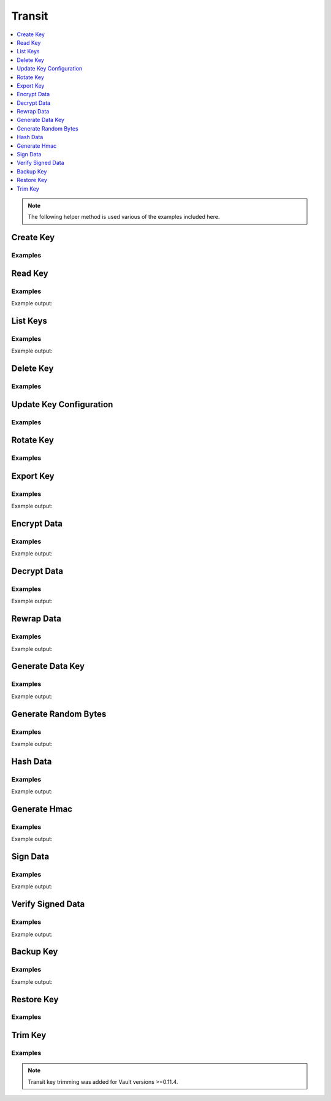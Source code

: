 Transit
=======

.. contents::
   :local:
   :depth: 1


.. testsetup:: transit_secret

    client.sys.enable_secrets_engine(
        backend_type='transit',
    )

.. note:: The following helper method is used various of the examples included here.

.. testcode:: transit_secret

    import sys


    def base64ify(bytes_or_str):
        """Helper method to perform base64 encoding across Python 2.7 and Python 3.X"""
        if sys.version_info[0] >= 3 and isinstance(bytes_or_str, str):
            input_bytes = bytes_or_str.encode('utf8')
        else:
            input_bytes = bytes_or_str

        output_bytes = base64.urlsafe_b64encode(input_bytes)
        if sys.version_info[0] >= 3:
            return output_bytes.decode('ascii')
        else:
            return output_bytes

Create Key
----------

.. automethod:: hvac.api.secrets_engines.Transit.create_key
   :noindex:

Examples
````````

.. testcode:: transit_secret

    import hvac
    client = hvac.Client(url='https://127.0.0.1:8200')

    client.secrets.transit.create_key(name='hvac-key')

Read Key
--------

.. automethod:: hvac.api.secrets_engines.Transit.read_key
   :noindex:

Examples
````````

.. testcode:: transit_secret

    import hvac
    client = hvac.Client(url='https://127.0.0.1:8200')

    read_key_response = client.secrets.transit.read_key(name='hvac-key')
    latest_version = read_key_response['data']['latest_version']
    print('Latest version for key "hvac-key" is: {ver}'.format(ver=latest_version))

Example output:

.. testoutput:: transit_secret

    Latest version for key "hvac-key" is: 1


List Keys
---------

.. automethod:: hvac.api.secrets_engines.Transit.list_keys
   :noindex:

Examples
````````

.. testcode:: transit_secret

    import hvac
    client = hvac.Client(url='https://127.0.0.1:8200')

    list_keys_response = client.secrets.transit.read_key(name='hvac-key')
    keys = list_keys_response['data']['keys']
    print('Currently configured keys: {keys}'.format(keys=keys))

Example output:

.. testoutput:: transit_secret

    Currently configured keys: {'1': ...}


Delete Key
----------

.. automethod:: hvac.api.secrets_engines.Transit.delete_key
   :noindex:

Examples
````````

.. testcode:: transit_secret

    import hvac
    client = hvac.Client(url='https://127.0.0.1:8200')

    key_name = 'gonna-delete-this-key'

    client.secrets.transit.create_key(
        name=key_name,
    )

    # Update key subsequently to allow deletion...
    client.secrets.transit.update_key_configuration(
        name=key_name,
        deletion_allowed=True,
    )

    # Finally, delete the key
    client.secrets.transit.delete_key(name=key_name)


Update Key Configuration
------------------------

.. automethod:: hvac.api.secrets_engines.Transit.update_key_configuration
   :noindex:

Examples
````````

.. testcode:: transit_secret

    import hvac
    client = hvac.Client(url='https://127.0.0.1:8200')

    # allow key "hvac-key" to be exported in subsequent requests
    client.secrets.transit.update_key_configuration(
        name='hvac-key',
        exportable=True,
    )


Rotate Key
----------

.. automethod:: hvac.api.secrets_engines.Transit.rotate_key
   :noindex:

Examples
````````

.. testcode:: transit_secret

    import hvac
    client = hvac.Client(url='https://127.0.0.1:8200')
    client.secrets.transit.rotate_key(name='hvac-key')

Export Key
----------

.. automethod:: hvac.api.secrets_engines.Transit.export_key
   :noindex:

Examples
````````

.. testcode:: transit_secret

    import hvac
    client = hvac.Client(url='https://127.0.0.1:8200')
    export_key_response = client.secrets.transit.export_key(
        name='hvac-key',
        key_type='hmac-key',
    )

    print('Exported keys: %s' % export_key_response['data']['keys'])

Example output:

.. testoutput:: transit_secret

    Exported keys: {...}

Encrypt Data
------------

.. automethod:: hvac.api.secrets_engines.Transit.encrypt_data
   :noindex:

Examples
````````

.. testcode:: transit_secret

    import base64
    import hvac
    client = hvac.Client(url='https://127.0.0.1:8200')

    encrypt_data_response = client.secrets.transit.encrypt_data(
        name='hvac-key',
        plaintext=base64ify('hi its me hvac'.encode()),
    )
    ciphertext = encrypt_data_response['data']['ciphertext']
    print('Encrypted plaintext ciphertext is: {cipher}'.format(cipher=ciphertext))

Example output:

.. testoutput:: transit_secret

    Encrypted plaintext ciphertext is: vault:...


Decrypt Data
------------

.. automethod:: hvac.api.secrets_engines.Transit.decrypt_data
   :noindex:

Examples
````````

.. testcode:: transit_secret

    import hvac
    client = hvac.Client(url='https://127.0.0.1:8200')

    decrypt_data_response = client.secrets.transit.decrypt_data(
        name='hvac-key',
        ciphertext=ciphertext,
    )
    plaintext = decrypt_data_response['data']['plaintext']
    print('Decrypted plaintext is: {text}'.format(text=plaintext))

Example output:

.. testoutput:: transit_secret

    Decrypted plaintext is: ...


Rewrap Data
-----------

.. automethod:: hvac.api.secrets_engines.Transit.rewrap_data
   :noindex:

Examples
````````

.. testcode:: transit_secret

    import hvac
    client = hvac.Client(url='https://127.0.0.1:8200')

    encrypt_data_response = client.secrets.transit.rewrap_data(
        name='hvac-key',
        ciphertext=ciphertext,
    )
    rewrapped_ciphertext = encrypt_data_response['data']['ciphertext']
    print('Rewrapped ciphertext is: {cipher}'.format(cipher=rewrapped_ciphertext))

Example output:

.. testoutput:: transit_secret

    Rewrapped ciphertext is: vault:...


Generate Data Key
-----------------

.. automethod:: hvac.api.secrets_engines.Transit.generate_data_key
   :noindex:

Examples
````````

.. testcode:: transit_secret

    import hvac
    client = hvac.Client(url='https://127.0.0.1:8200')
    gen_key_response = client.secrets.transit.generate_data_key(
        name='hvac-key',
        key_type='plaintext',
    )
    ciphertext = gen_key_response['data']['ciphertext']
    print('Generated data key ciphertext is: {cipher}'.format(cipher=ciphertext))

Example output:

.. testoutput:: transit_secret


    Generated data key ciphertext is: vault:...

Generate Random Bytes
---------------------

.. automethod:: hvac.api.secrets_engines.Transit.generate_random_bytes
   :noindex:

Examples
````````

.. testcode:: transit_secret

    import hvac
    client = hvac.Client(url='https://127.0.0.1:8200')

    gen_bytes_response = client.secrets.transit.generate_random_bytes(n_bytes=32)
    random_bytes = gen_bytes_response['data']['random_bytes']
    print('Here are some random bytes: {bytes}'.format(bytes=random_bytes))

Example output:

.. testoutput:: transit_secret

    Here are some random bytes: ...


Hash Data
---------

.. automethod:: hvac.api.secrets_engines.Transit.hash_data
   :noindex:

Examples
````````

.. testcode:: transit_secret

    import base64
    import hvac
    client = hvac.Client(url='https://127.0.0.1:8200')

    hash_data_response = client.secrets.transit.hash_data(
        hash_input=base64ify('hi its me hvac'),
        algorithm='sha2-256',
    )
    sum = hash_data_response['data']['sum']
    print('Hashed data is: {sum}'.format(sum=sum))

Example output:

.. testoutput:: transit_secret

    Hashed data is: ...


Generate Hmac
-------------

.. automethod:: hvac.api.secrets_engines.Transit.generate_hmac
   :noindex:

Examples
````````

.. testcode:: transit_secret

    import base64
    import hvac
    client = hvac.Client(url='https://127.0.0.1:8200')

    generate_hmac_response = client.secrets.transit.generate_hmac(
        name='hvac-key',
        hash_input=base64ify('hi its me hvac'),
        algorithm='sha2-256',
    )
    hmac = generate_hmac_response['data']
    print("HMAC'd data is: {hmac}".format(hmac=hmac))

Example output:

.. testoutput:: transit_secret

    HMAC'd data is: {'hmac': 'vault:...'}


Sign Data
---------

.. automethod:: hvac.api.secrets_engines.Transit.sign_data
   :noindex:

Examples
````````

.. testcode:: transit_secret

    import base64
    import hvac
    client = hvac.Client(url='https://127.0.0.1:8200')

    key_name = 'hvac-signing-key'

    # Note: some key types do no support signing...
    # E.g., "key type aes256-gcm96 does not support verification"
    client.secrets.transit.create_key(
        name=key_name,
        key_type='ed25519',
    )

    sign_data_response = client.secrets.transit.sign_data(
        name=key_name,
        hash_input=base64ify('hi its me hvac'),
    )
    signature = sign_data_response['data']['signature']
    print('Signature is: {signature}'.format(signature=signature))

Example output:

.. testoutput:: transit_secret

    Signature is: vault:...


Verify Signed Data
------------------

.. automethod:: hvac.api.secrets_engines.Transit.verify_signed_data
   :noindex:

Examples
````````

.. testcode:: transit_secret

    import base64
    import hvac
    client = hvac.Client(url='https://127.0.0.1:8200')

    verify_signed_data_response = client.secrets.transit.verify_signed_data(
        name='hvac-signing-key',
        hash_input=base64ify('hi its me hvac'),
        signature=signature,
    )
    valid = verify_signed_data_response['data']['valid']
    print('Signature is valid?: {valid}'.format(valid=valid))

Example output:

.. testoutput:: transit_secret

    Signature is valid?: True


Backup Key
----------

.. automethod:: hvac.api.secrets_engines.Transit.backup_key
   :noindex:

Examples
````````

.. testcode:: transit_secret

    import hvac
    client = hvac.Client(url='https://127.0.0.1:8200')

    key_name = 'hvac-key'

    # Update the key configuration to allow exporting
    client.secrets.transit.update_key_configuration(
        name=key_name,
        exportable=True,
        allow_plaintext_backup=True,
    )

    backup_key_response = client.secrets.transit.backup_key(
        name=key_name,
    )

    backed_up_key = backup_key_response['data']['backup']
    print('Backed up key: %s' % backed_up_key)

Example output:

.. testoutput:: transit_secret

    Backed up key: ...

Restore Key
-----------

.. automethod:: hvac.api.secrets_engines.Transit.restore_key
   :noindex:

Examples
````````

.. testcode:: transit_secret

    import hvac

    client = hvac.Client(url='https://127.0.0.1:8200')

    client.secrets.transit.update_key_configuration(
        name=key_name,
        deletion_allowed=True,
    )
    delete_resp = client.secrets.transit.delete_key(name=key_name)

    # Restore a key after deletion
    client.secrets.transit.restore_key(backup=backed_up_key)


Trim Key
--------

.. automethod:: hvac.api.secrets_engines.Transit.trim_key
   :noindex:

Examples
````````

.. note:: Transit key trimming was added for Vault versions >=0.11.4.

.. testcode:: transit_secret
    :skipif: test_utils.vault_version_lt('0.11.4')

    import hvac
    client = hvac.Client(url='https://127.0.0.1:8200')

    key_name = 'hvac-key'

    for _ in range(0, 10):
        # Rotate the key a bunch...
        client.secrets.transit.rotate_key(
            name=key_name,
        )

    # Set a minimum encryption version
    client.secrets.transit.update_key_configuration(
        name=key_name,
        min_decryption_version=3,
        min_encryption_version=5,
    )

    # Trim any unneeded versions remaining of the key...
    client.secrets.transit.trim_key(
        name='hvac-key',
        min_version=3,
    )

.. testcleanup:: transit_secret

    client.sys.disable_secrets_engine('transit')
